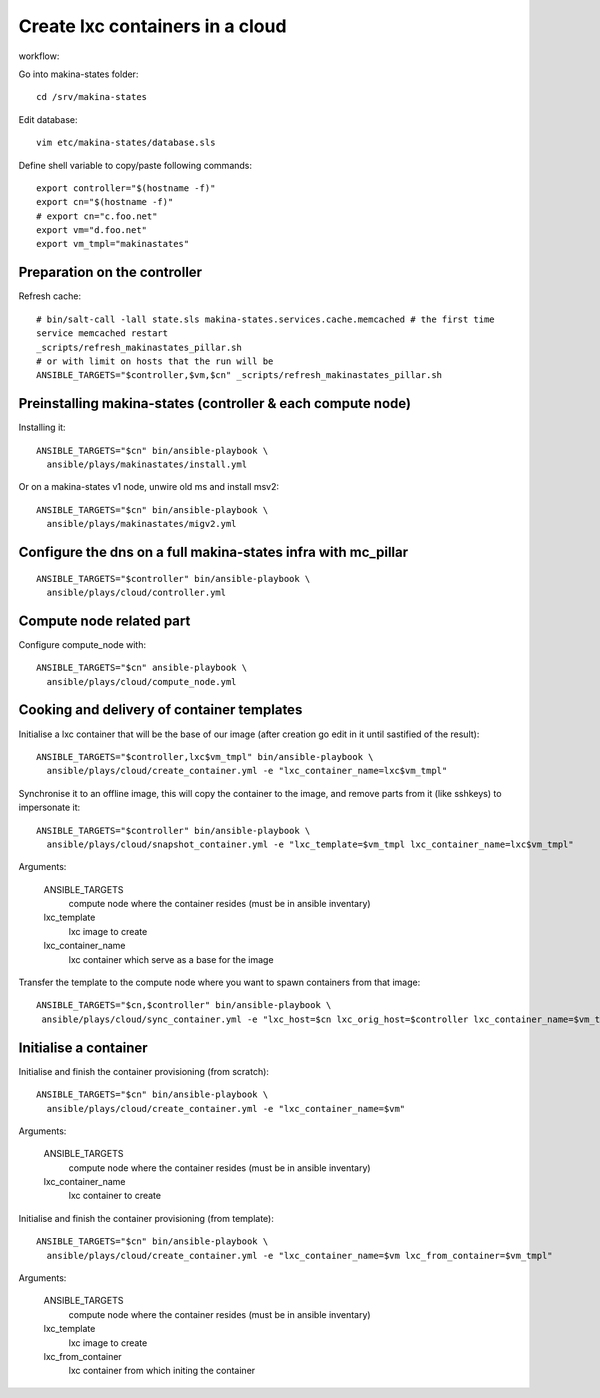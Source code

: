 Create lxc containers in a cloud
===================================
workflow:

Go into makina-states folder::

    cd /srv/makina-states

Edit database::

    vim etc/makina-states/database.sls

Define shell variable to copy/paste following commands::

    export controller="$(hostname -f)"
    export cn="$(hostname -f)"
    # export cn="c.foo.net"
    export vm="d.foo.net"
    export vm_tmpl="makinastates"

Preparation on the controller
-----------------------------
Refresh cache::

  # bin/salt-call -lall state.sls makina-states.services.cache.memcached # the first time
  service memcached restart
  _scripts/refresh_makinastates_pillar.sh
  # or with limit on hosts that the run will be
  ANSIBLE_TARGETS="$controller,$vm,$cn" _scripts/refresh_makinastates_pillar.sh

Preinstalling makina-states (controller & each compute node)
-----------------------------------------------------------------
Installing it::

  ANSIBLE_TARGETS="$cn" bin/ansible-playbook \
    ansible/plays/makinastates/install.yml

Or on a makina-states v1 node, unwire old ms and install msv2::

  ANSIBLE_TARGETS="$cn" bin/ansible-playbook \
    ansible/plays/makinastates/migv2.yml


Configure the dns on a full makina-states infra with mc_pillar
--------------------------------------------------------------
::

  ANSIBLE_TARGETS="$controller" bin/ansible-playbook \
    ansible/plays/cloud/controller.yml


Compute node related part
----------------------------
Configure compute_node with::

  ANSIBLE_TARGETS="$cn" ansible-playbook \
    ansible/plays/cloud/compute_node.yml


Cooking and delivery of container templates
---------------------------------------------------
Initialise a lxc container that will be the base of our image (after creation go edit
in it until sastified of the result)::

  ANSIBLE_TARGETS="$controller,lxc$vm_tmpl" bin/ansible-playbook \
    ansible/plays/cloud/create_container.yml -e "lxc_container_name=lxc$vm_tmpl"

Synchronise it to an offline image, this will copy the container to the image,
and remove parts from it (like sshkeys) to impersonate it::

  ANSIBLE_TARGETS="$controller" bin/ansible-playbook \
    ansible/plays/cloud/snapshot_container.yml -e "lxc_template=$vm_tmpl lxc_container_name=lxc$vm_tmpl"

Arguments:

    ANSIBLE_TARGETS
        compute node where the container resides (must be in ansible inventary)
    lxc_template
        lxc image to create
    lxc_container_name
        lxc container which serve as a base for the image

Transfer the template to the compute node where you want to spawn containers
from that image::

   ANSIBLE_TARGETS="$cn,$controller" bin/ansible-playbook \
    ansible/plays/cloud/sync_container.yml -e "lxc_host=$cn lxc_orig_host=$controller lxc_container_name=$vm_tmpl"

Initialise a container
-----------------------
Initialise and finish the container provisioning (from scratch)::

  ANSIBLE_TARGETS="$cn" bin/ansible-playbook \
    ansible/plays/cloud/create_container.yml -e "lxc_container_name=$vm"

Arguments:

    ANSIBLE_TARGETS
        compute node where the container resides (must be in ansible inventary)
    lxc_container_name
        lxc container to create

Initialise and finish the container provisioning (from template)::

  ANSIBLE_TARGETS="$cn" bin/ansible-playbook \
    ansible/plays/cloud/create_container.yml -e "lxc_container_name=$vm lxc_from_container=$vm_tmpl"

Arguments:

    ANSIBLE_TARGETS
        compute node where the container resides (must be in ansible inventary)
    lxc_template
        lxc image to create
    lxc_from_container
        lxc container from which initing the container




